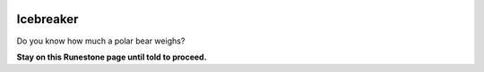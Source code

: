 .. image:: ../img/Technovation-yellow-gradient-background.png
    :width: 500
    :align: center


Icebreaker 
::::::::::::::::::::::::::::::::::::::::::::::

Do you know how much a polar bear weighs? |breakingice|

.. reveal:: punch_line_2_3
   :showtitle: Show punch line
   :hidetitle: Hide punch line
    
    Enough to break the ice.
    
.. |breakingice| image:: img/kisspng-logo-brand-desktop-wallpaper-font-break-the-ice-5b3d092fc78ae6.6489931115307267038173.png

**Stay on this Runestone page until told to proceed.**

